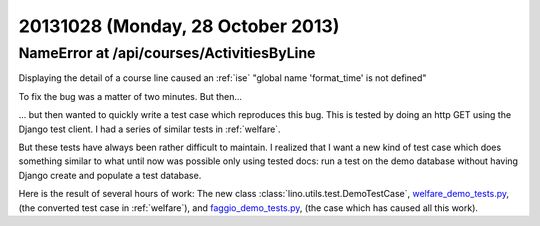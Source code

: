==================================
20131028 (Monday, 28 October 2013)
==================================



NameError at /api/courses/ActivitiesByLine
---------------------------------------

Displaying the detail of a course line 
caused an :ref:`ise` "global name 'format_time' is not defined"

To fix the bug was a matter of two minutes. But then... 

... but then wanted to quickly write a test case which reproduces 
this bug.
This is tested by doing an http GET using the Django test client.
I had a series of similar tests in :ref:`welfare`.

But these tests have always been rather difficult to maintain.
I realized that I want a new kind of test case
which does something similar to what until 
now was possible only using tested docs: run a test on the demo 
database without having Django create and populate a test database.

Here is the result of several hours of work:
The new class :class:`lino.utils.test.DemoTestCase`,
`welfare_demo_tests.py
<http://code.google.com/p/lino-welfare/source/browse/tests/welfare_demo_tests.py>`_,
(the converted test case in :ref:`welfare`),
and `faggio_demo_tests.py
<http://code.google.com/p/lino-faggio/source/browse/tests/faggio_demo_tests.py>`_,
(the case which has caused all this work).




